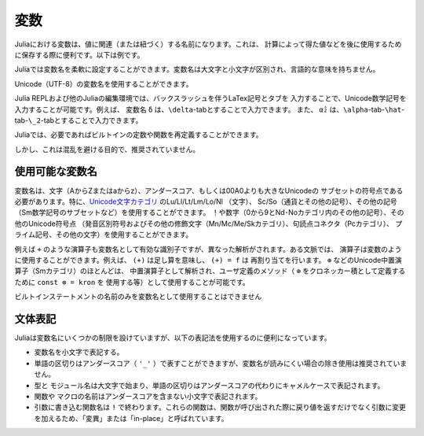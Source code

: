 .. 
  ***********
   Variables
  ***********

***********
 変数
***********

..
  A variable, in Julia, is a name associated (or bound) to a value. It's useful when you want to store a value (that you obtained after some math, for example) for later use. For example:

  .. doctest::

      # Assign the value 10 to the variable x
      julia> x = 10
      10

      # Doing math with x's value
      julia> x + 1
      11

      # Reassign x's value
      julia> x = 1 + 1
      2

      # You can assign values of other types, like strings of text
      julia> x = "Hello World!"
      "Hello World!"

Juliaにおける変数は、値に関連（または紐づく）する名前になります。これは、
計算によって得た値などを後に使用するために保存する際に便利です。以下は例です。

.. doctest::

    # Assign the value 10 to the variable x
    julia> x = 10
    10

    # Doing math with x's value
    julia> x + 1
    11

    # Reassign x's value
    julia> x = 1 + 1
    2

    # You can assign values of other types, like strings of text
    julia> x = "Hello World!"
    "Hello World!"

..
  Julia provides an extremely flexible system for naming variables.
  Variable names are case-sensitive, and have no semantic meaning (that is,
  the language will not treat variables differently based on their names).

  .. raw:: latex

      \begin{CJK*}{UTF8}{gbsn}

  .. doctest::

      julia> x = 1.0
      1.0

      julia> y = -3
      -3

      julia> Z = "My string"
      "My string"

      julia> customary_phrase = "Hello world!"
      "Hello world!"

      julia> UniversalDeclarationOfHumanRightsStart = "人人生而自由，在尊严和权利上一律平等。"
      "人人生而自由，在尊严和权利上一律平等。"

  .. raw:: latex

      \end{CJK*}

Juliaでは変数名を柔軟に設定することができます。変数名は大文字と小文字が区別され、言語的な意味を持ちません。

.. raw:: latex

    \begin{CJK*}{UTF8}{gbsn}

.. doctest::

    julia> x = 1.0
    1.0

    julia> y = -3
    -3

    julia> Z = "My string"
    "My string"

    julia> customary_phrase = "Hello world!"
    "Hello world!"

    julia> UniversalDeclarationOfHumanRightsStart = "人人生而自由，在尊严和权利上一律平等。"
    "人人生而自由，在尊严和权利上一律平等。"

.. raw:: latex

    \end{CJK*}
..
  Unicode names (in UTF-8 encoding) are allowed:

  .. raw:: latex

      \begin{CJK*}{UTF8}{mj}

  .. doctest::

      julia> δ = 0.00001
      1.0e-5

      julia> 안녕하세요 = "Hello"
      "Hello"

Unicode（UTF-8）の変数名を使用することができます。

.. raw:: latex

    \begin{CJK*}{UTF8}{mj}

.. doctest::

    julia> δ = 0.00001
    1.0e-5

    julia> 안녕하세요 = "Hello"
    "Hello"
..
  In the Julia REPL and several other Julia editing environments, you
  can type many Unicode math symbols by typing the backslashed LaTeX symbol
  name followed by tab.  For example, the variable name ``δ`` can be
  entered by typing ``\delta``-*tab*, or even ``α̂₂`` by
  ``\alpha``-*tab*-``\hat``-*tab*-``\_2``-*tab*.

  .. raw:: latex

      \end{CJK*}

Julia REPLおよび他のJuliaの編集環境では、バックスラッシュを伴うLaTex記号とタブを
入力することで、Unicode数学記号を入力することが可能です。例えば、
変数名 ``δ`` は、``\delta``-tabとすることで入力できます。
また、 ``α̂₂`` は、``\alpha``-tab-``\hat``-tab-``\_2``-tabとすることで入力できます。

.. raw:: latex

    \end{CJK*}

..
  Julia will even let you redefine built-in constants and functions if needed:

  .. doctest::

      julia> pi
      π = 3.1415926535897...

      julia> pi = 3
      WARNING: imported binding for pi overwritten in module Main
      3

      julia> pi
      3

      julia> sqrt(100)
      10.0

      julia> sqrt = 4
      WARNING: imported binding for sqrt overwritten in module Main
      4

Juliaでは、必要であればビルトインの定数や関数を再定義することができます。

.. doctest::

    julia> pi
    π = 3.1415926535897...

    julia> pi = 3
    WARNING: imported binding for pi overwritten in module Main
    3

    julia> pi
    3

    julia> sqrt(100)
    10.0

    julia> sqrt = 4
    WARNING: imported binding for sqrt overwritten in module Main
    4

..
  However, this is obviously not recommended to avoid potential confusion.

しかし、これは混乱を避ける目的で、推奨されていません。

..
  Allowed Variable Names
  ======================

使用可能な変数名
======================

..
  Variable names must begin with a letter (A-Z or a-z), underscore, or a
  subset of Unicode code points greater than 00A0; in particular, `Unicode character categories`_ Lu/Ll/Lt/Lm/Lo/Nl (letters), Sc/So (currency and
  other symbols), and a few other letter-like characters (e.g. a subset
  of the Sm math symbols) are allowed. Subsequent characters may also
  include ! and digits (0-9 and other characters in categories Nd/No),
  as well as other Unicode code points: diacritics and other modifying
  marks (categories Mn/Mc/Me/Sk), some punctuation connectors (category
  Pc), primes, and a few other characters.

  .. _Unicode character categories: http://www.fileformat.info/info/unicode/category/index.htm

変数名は、文字（AからZまたはaからz）、アンダースコア、もしくは00A0よりも大きなUnicodeの
サブセットの符号点である必要があります。特に、`Unicode文字カテゴリ`_ のLu/Ll/Lt/Lm/Lo/Nl （文字）、
Sc/So（通貨とその他の記号）、その他の記号（Sm数学記号のサブセットなど）を使用することができます。
！や数字（0から9とNd･Noカテゴリ内のその他の記号）、その他のUnicode符号点
（発音区別符号およびその他の修飾文字（Mn/Mc/Me/Skカテゴリ）、句読点コネクタ（Pcカテゴリ）、
プライム記号、その他の文字）を使用することができます。

.. _Unicode文字カテゴリ: http://www.fileformat.info/info/unicode/category/index.htm

..
  Operators like ``+`` are also valid identifiers, but are parsed specially. In
  some contexts, operators can be used just like variables; for example
  ``(+)`` refers to the addition function, and ``(+) = f`` will reassign
  it.  Most of the Unicode infix operators (in category Sm),
  such as ``⊕``, are parsed as infix operators and are available for
  user-defined methods (e.g. you can use ``const ⊗ = kron`` to define
  ``⊗`` as an infix Kronecker product).

例えば ``+`` のような演算子も変数名として有効な識別子ですが、異なった解析がされます。ある文脈では、
演算子は変数のように使用することができます。例えば、 ``(+)`` は足し算を意味し、 ``(+) = f`` は
再割り当てを行います。 ``⊕`` などのUnicode中置演算子（Smカテゴリ）のほとんどは、
中置演算子として解析され、ユーザ定義のメソッド（ ``⊕`` をクロネッカー積として定義するために ``const ⊗ = kron`` を
使用する等）として使用することが可能です。

..
  The only explicitly disallowed names for variables are the names of built-in
  statements:

  .. doctest::

      julia> else = false
      ERROR: syntax: unexpected "else"
       ...

      julia> try = "No"
      ERROR: syntax: unexpected "="
       ...

ビルトインステートメントの名前のみを変数名として使用することはできません

.. doctest::

    julia> else = false
    ERROR: syntax: unexpected "else"
     ...

    julia> try = "No"
    ERROR: syntax: unexpected "="
     ...

..
  Stylistic Conventions
  =====================

文体表記
=====================

..
  While Julia imposes few restrictions on valid names, it has become useful to
  adopt the following conventions:

Juliaは変数名にいくつかの制限を設けていますが、以下の表記法を使用するのに便利になっています。

..
  - Names of variables are in lower case.
  - Word separation can be indicated by underscores (``'_'``), but use of
    underscores is discouraged unless the name would be hard to read otherwise.
  - Names of ``Type``\ s and ``Module``\ s begin with a capital letter and word separation is
    shown with upper camel case instead of underscores.
  - Names of ``function``\ s and ``macro``\s are in lower case, without
    underscores.
  - Functions that write to their arguments have names that end in ``!``.
    These are sometimes called "mutating" or "in-place" functions because
    they are intended to produce changes in their arguments after the
    function is called, not just return a value.

- 変数名を小文字で表記する。
- 単語の区切りはアンダースコア（ ``'_'`` ）で表すことができますが、変数名が読みにくい場合の除き使用は推奨されていません。
- ``型``\ と ``モジュール名``\ は大文字で始まり、単語の区切りはアンダースコアの代わりにキャメルケースで表記されます。
- ``関数``\や ``マクロ``\の名前はアンダースコアを含まない小文字で表記されます。
- 引数に書き込む関数名は ``!`` で終わります。これらの関数は、関数が呼び出された際に戻り値を返すだけでなく引数に変更を加えるため、「変異」または「in-place」と呼ばれています。    
